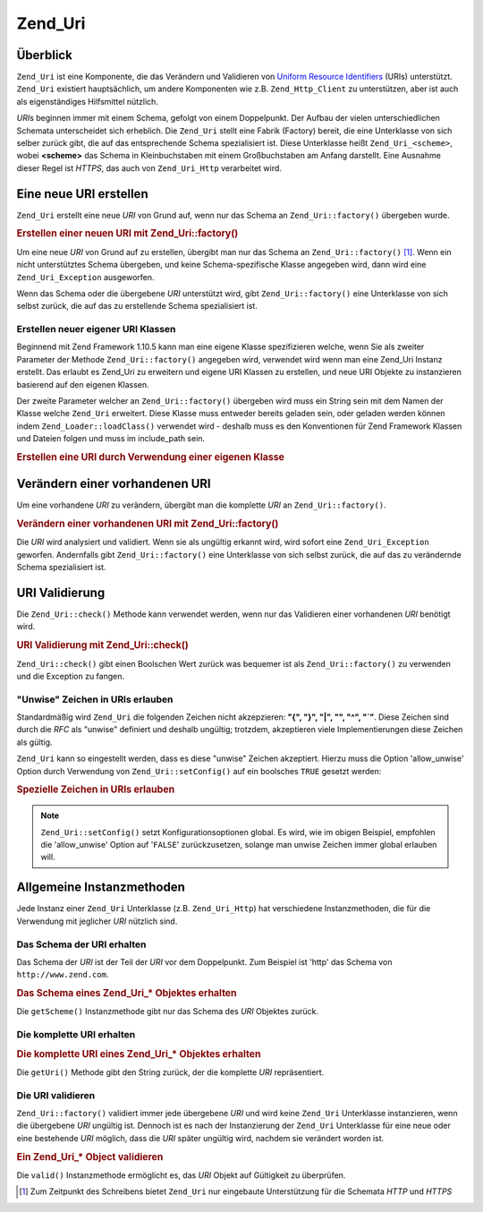 .. _zend.uri.chapter:

Zend_Uri
========

.. _zend.uri.overview:

Überblick
---------

``Zend_Uri`` ist eine Komponente, die das Verändern und Validieren von `Uniform Resource Identifiers`_ (URIs)
unterstützt. ``Zend_Uri`` existiert hauptsächlich, um andere Komponenten wie z.B. ``Zend_Http_Client`` zu
unterstützen, aber ist auch als eigenständiges Hilfsmittel nützlich.

*URI*\ s beginnen immer mit einem Schema, gefolgt von einem Doppelpunkt. Der Aufbau der vielen unterschiedlichen
Schemata unterscheidet sich erheblich. Die ``Zend_Uri`` stellt eine Fabrik (Factory) bereit, die eine Unterklasse
von sich selber zurück gibt, die auf das entsprechende Schema spezialisiert ist. Diese Unterklasse heißt
``Zend_Uri_<scheme>``, wobei **<scheme>** das Schema in Kleinbuchstaben mit einem Großbuchstaben am Anfang
darstellt. Eine Ausnahme dieser Regel ist *HTTPS*, das auch von ``Zend_Uri_Http`` verarbeitet wird.

.. _zend.uri.creation:

Eine neue URI erstellen
-----------------------

``Zend_Uri`` erstellt eine neue *URI* von Grund auf, wenn nur das Schema an ``Zend_Uri::factory()`` übergeben
wurde.

.. _zend.uri.creation.example-1:

.. rubric:: Erstellen einer neuen URI mit Zend_Uri::factory()

.. code-block:: php
   :linenos:

   // Um eine neue URI von Grund auf zu erstellen, übergebe nur das Schema
   $uri = Zend_Uri::factory('http');

   // $uri instanceof Zend_Uri_Http

Um eine neue *URI* von Grund auf zu erstellen, übergibt man nur das Schema an ``Zend_Uri::factory()`` [#]_. Wenn
ein nicht unterstütztes Schema übergeben, und keine Schema-spezifische Klasse angegeben wird, dann wird eine
``Zend_Uri_Exception`` ausgeworfen.

Wenn das Schema oder die übergebene *URI* unterstützt wird, gibt ``Zend_Uri::factory()`` eine Unterklasse von
sich selbst zurück, die auf das zu erstellende Schema spezialisiert ist.

Erstellen neuer eigener URI Klassen
^^^^^^^^^^^^^^^^^^^^^^^^^^^^^^^^^^^

Beginnend mit Zend Framework 1.10.5 kann man eine eigene Klasse spezifizieren welche, wenn Sie als zweiter
Parameter der Methode ``Zend_Uri::factory()`` angegeben wird, verwendet wird wenn man eine Zend_Uri Instanz
erstellt. Das erlaubt es Zend_Uri zu erweitern und eigene URI Klassen zu erstellen, und neue URI Objekte zu
instanzieren basierend auf den eigenen Klassen.

Der zweite Parameter welcher an ``Zend_Uri::factory()`` übergeben wird muss ein String sein mit dem Namen der
Klasse welche ``Zend_Uri`` erweitert. Diese Klasse muss entweder bereits geladen sein, oder geladen werden können
indem ``Zend_Loader::loadClass()`` verwendet wird - deshalb muss es den Konventionen für Zend Framework Klassen
und Dateien folgen und muss im include_path sein.

.. _zend.uri.creation.custom.example-1:

.. rubric:: Erstellen eine URI durch Verwendung einer eigenen Klasse

.. code-block:: php
   :linenos:

   // Erstellt eine neue 'ftp' URI basierend auf einer eigenen Klasse
   $ftpUri = Zend_Uri::factory(
       'ftp://user@ftp.example.com/path/file',
       'MyLibrary_Uri_Ftp'
   );

   // $ftpUri ist eine Instanz von MyLibrary_Uri_Ftp, welche eine Unterklasse von Zend_Uri ist

.. _zend.uri.manipulation:

Verändern einer vorhandenen URI
-------------------------------

Um eine vorhandene *URI* zu verändern, übergibt man die komplette *URI* an ``Zend_Uri::factory()``.

.. _zend.uri.manipulation.example-1:

.. rubric:: Verändern einer vorhandenen URI mit Zend_Uri::factory()

.. code-block:: php
   :linenos:

   // Um eine vorhandene URI zu verändern, übergibt man diese
   $uri = Zend_Uri::factory('http://www.zend.com');

   // $uri instanceof Zend_Uri_Http

Die *URI* wird analysiert und validiert. Wenn sie als ungültig erkannt wird, wird sofort eine
``Zend_Uri_Exception`` geworfen. Andernfalls gibt ``Zend_Uri::factory()`` eine Unterklasse von sich selbst zurück,
die auf das zu verändernde Schema spezialisiert ist.

.. _zend.uri.validation:

URI Validierung
---------------

Die ``Zend_Uri::check()`` Methode kann verwendet werden, wenn nur das Validieren einer vorhandenen *URI* benötigt
wird.

.. _zend.uri.validation.example-1:

.. rubric:: URI Validierung mit Zend_Uri::check()

.. code-block:: php
   :linenos:

   // Überprüfe, ob eine übergebene URI wohlgeformt ist
   $valid = Zend_Uri::check('http://uri.in.question');

   // $valid ist TRUE für eine valide URI, andernfalls FALSE

``Zend_Uri::check()`` gibt einen Boolschen Wert zurück was bequemer ist als ``Zend_Uri::factory()`` zu verwenden
und die Exception zu fangen.

.. _zend.uri.validation.allowunwise:

"Unwise" Zeichen in URIs erlauben
^^^^^^^^^^^^^^^^^^^^^^^^^^^^^^^^^

Standardmäßig wird ``Zend_Uri`` die folgenden Zeichen nicht akzepzieren: **"{", "}", "|", "\", "^", "`"**. Diese
Zeichen sind durch die *RFC* als "unwise" definiert und deshalb ungültig; trotzdem, akzeptieren viele
Implementierungen diese Zeichen als gültig.

``Zend_Uri`` kann so eingestellt werden, dass es diese "unwise" Zeichen akzeptiert. Hierzu muss die Option
'allow_unwise' Option durch Verwendung von ``Zend_Uri::setConfig()`` auf ein boolsches ``TRUE`` gesetzt werden:

.. _zend.uri.validation.allowunwise.example-1:

.. rubric:: Spezielle Zeichen in URIs erlauben

.. code-block:: php
   :linenos:

   // Enthält das '|' Symbol
   // Normal würde das false zurückgeben:
   $valid = Zend_Uri::check('http://example.com/?q=this|that');

   // Trotzdem kann man diese "unwise" Zeichen erlauben
   Zend_Uri::setConfig(array('allow_unwise' => true));

   // Gibt 'true' zurück
   $valid = Zend_Uri::check('http://example.com/?q=this|that');

   // Setzt den Wert 'allow_unwise' auf das Standardmäßige FALSE zurück
   Zend_Uri::setConfig(array('allow_unwise' => false));

.. note::

   ``Zend_Uri::setConfig()`` setzt Konfigurationsoptionen global. Es wird, wie im obigen Beispiel, empfohlen die
   'allow_unwise' Option auf '``FALSE``' zurückzusetzen, solange man unwise Zeichen immer global erlauben will.

.. _zend.uri.instance-methods:

Allgemeine Instanzmethoden
--------------------------

Jede Instanz einer ``Zend_Uri`` Unterklasse (z.B. ``Zend_Uri_Http``) hat verschiedene Instanzmethoden, die für die
Verwendung mit jeglicher *URI* nützlich sind.

.. _zend.uri.instance-methods.getscheme:

Das Schema der URI erhalten
^^^^^^^^^^^^^^^^^^^^^^^^^^^

Das Schema der *URI* ist der Teil der *URI* vor dem Doppelpunkt. Zum Beispiel ist 'http' das Schema von
``http://www.zend.com``.

.. _zend.uri.instance-methods.getscheme.example-1:

.. rubric:: Das Schema eines Zend_Uri_* Objektes erhalten

.. code-block:: php
   :linenos:

   $uri = Zend_Uri::factory('http://www.zend.com');

   $scheme = $uri->getScheme();  // "http"

Die ``getScheme()`` Instanzmethode gibt nur das Schema des *URI* Objektes zurück.

.. _zend.uri.instance-methods.geturi:

Die komplette URI erhalten
^^^^^^^^^^^^^^^^^^^^^^^^^^

.. _zend.uri.instance-methods.geturi.example-1:

.. rubric:: Die komplette URI eines Zend_Uri_* Objektes erhalten

.. code-block:: php
   :linenos:

   $uri = Zend_Uri::factory('http://www.zend.com');

   echo $uri->getUri();  // "http://www.zend.com"

Die ``getUri()`` Methode gibt den String zurück, der die komplette *URI* repräsentiert.

.. _zend.uri.instance-methods.valid:

Die URI validieren
^^^^^^^^^^^^^^^^^^

``Zend_Uri::factory()`` validiert immer jede übergebene *URI* und wird keine ``Zend_Uri`` Unterklasse
instanzieren, wenn die übergebene *URI* ungültig ist. Dennoch ist es nach der Instanzierung der ``Zend_Uri``
Unterklasse für eine neue oder eine bestehende *URI* möglich, dass die *URI* später ungültig wird, nachdem sie
verändert worden ist.

.. _zend.uri.instance-methods.valid.example-1:

.. rubric:: Ein Zend_Uri_* Object validieren

.. code-block:: php
   :linenos:

   $uri = Zend_Uri::factory('http://www.zend.com');

   $isValid = $uri->valid();  // TRUE

Die ``valid()`` Instanzmethode ermöglicht es, das *URI* Objekt auf Gültigkeit zu überprüfen.



.. _`Uniform Resource Identifiers`: http://www.w3.org/Addressing/

.. [#] Zum Zeitpunkt des Schreibens bietet ``Zend_Uri`` nur eingebaute Unterstützung für die Schemata *HTTP* und
       *HTTPS*